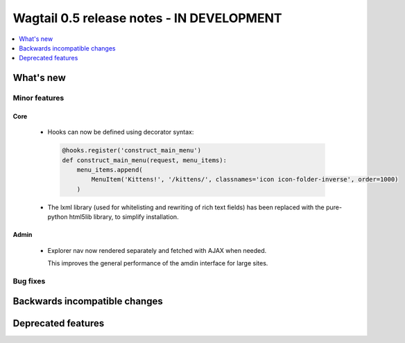 ==========================================
Wagtail 0.5 release notes - IN DEVELOPMENT
==========================================

.. contents::
    :local:
    :depth: 1


What's new
==========


Minor features
~~~~~~~~~~~~~~

Core
----

 * Hooks can now be defined using decorator syntax:

  .. code-block:: python

    @hooks.register('construct_main_menu')
    def construct_main_menu(request, menu_items):
        menu_items.append(
            MenuItem('Kittens!', '/kittens/', classnames='icon icon-folder-inverse', order=1000)
        )

 * The lxml library (used for whitelisting and rewriting of rich text fields) has been replaced with the pure-python html5lib library, to simplify installation.


Admin
-----

 * Explorer nav now rendered separately and fetched with AJAX when needed.

   This improves the general performance of the amdin interface for large sites.


Bug fixes
~~~~~~~~~


Backwards incompatible changes
==============================


Deprecated features
===================
